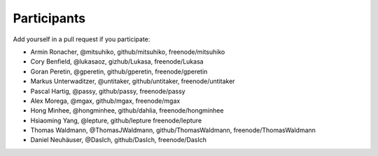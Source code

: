 Participants
============

Add yourself in a pull request if you participate:

- Armin Ronacher, @mitsuhiko, github/mitsuhiko, freenode/mitsuhiko
- Cory Benfield, @lukasaoz, gizhub/Lukasa, freenode/Lukasa
- Goran Peretin, @gperetin, github/gperetin, freenode/gperetin
- Markus Unterwaditzer, @untitaker, github/untitaker, freenode/untitaker
- Pascal Hartig, @passy, github/passy, freenode/passy
- Alex Morega, @mgax, github/mgax, freenode/mgax
- Hong Minhee, @hongminhee, github/dahlia, freenode/hongminhee
- Hsiaoming Yang, @lepture, github/lepture freenode/lepture
- Thomas Waldmann, @ThomasJWaldmann, github/ThomasWaldmann, freenode/ThomasWaldmann
- Daniel Neuhäuser, @DasIch, github/DasIch, freenode/DasIch
